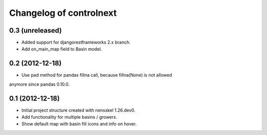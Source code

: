 Changelog of controlnext
===================================================


0.3 (unreleased)
----------------

- Added support for djangorestframeworks 2.x branch.
- Add on_main_map field to Basin model.


0.2 (2012-12-18)
----------------

- Use pad method for pandas fillna call, because fillna(None) is not allowed 
anymore since pandas 0.10.0.


0.1 (2012-12-18)
----------------

- Initial project structure created with nensskel 1.26.dev0.
- Add functionality for multiple basins / growers.
- Show default map with basin fill icons and info on hover.

